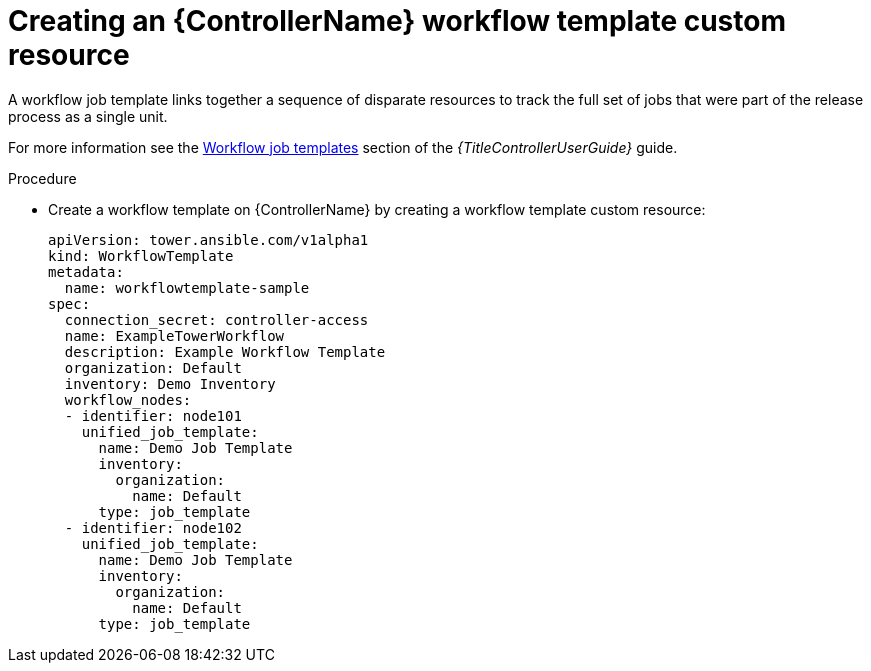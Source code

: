 :_mod-docs-content-type: PROCEDURE

[id="proc-operator-create-controller-workflow-template_{context}"]

= Creating an {ControllerName} workflow template custom resource

[role="_abstract"]

A workflow job template links together a sequence of disparate resources to track the full set of jobs that were part of the release process as a single unit. 

For more information see the link:{BaseURL}/red_hat_ansible_automation_platform/{PlatformVers}/html-single/using_automation_execution/index#controller-workflow-job-templates[Workflow job templates] section of the _{TitleControllerUserGuide}_ guide.

.Procedure

* Create a workflow template on {ControllerName} by creating a workflow template custom resource:
+
----
apiVersion: tower.ansible.com/v1alpha1
kind: WorkflowTemplate
metadata:
  name: workflowtemplate-sample
spec:
  connection_secret: controller-access
  name: ExampleTowerWorkflow
  description: Example Workflow Template
  organization: Default
  inventory: Demo Inventory
  workflow_nodes:
  - identifier: node101
    unified_job_template:
      name: Demo Job Template
      inventory:
        organization:
          name: Default
      type: job_template
  - identifier: node102
    unified_job_template:
      name: Demo Job Template
      inventory:
        organization:
          name: Default
      type: job_template
----

